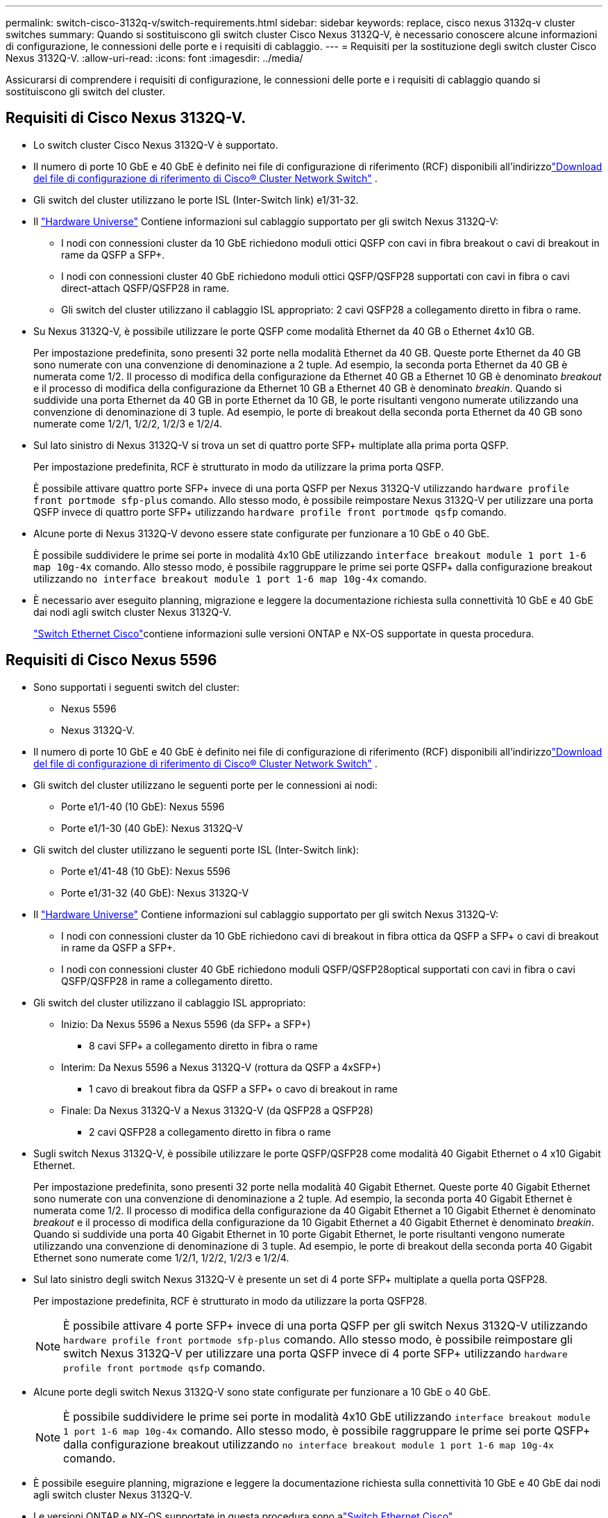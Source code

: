 ---
permalink: switch-cisco-3132q-v/switch-requirements.html 
sidebar: sidebar 
keywords: replace, cisco nexus 3132q-v cluster switches 
summary: Quando si sostituiscono gli switch cluster Cisco Nexus 3132Q-V, è necessario conoscere alcune informazioni di configurazione, le connessioni delle porte e i requisiti di cablaggio. 
---
= Requisiti per la sostituzione degli switch cluster Cisco Nexus 3132Q-V.
:allow-uri-read: 
:icons: font
:imagesdir: ../media/


[role="lead"]
Assicurarsi di comprendere i requisiti di configurazione, le connessioni delle porte e i requisiti di cablaggio quando si sostituiscono gli switch del cluster.



== Requisiti di Cisco Nexus 3132Q-V.

* Lo switch cluster Cisco Nexus 3132Q-V è supportato.
* Il numero di porte 10 GbE e 40 GbE è definito nei file di configurazione di riferimento (RCF) disponibili all'indirizzolink:https://mysupport.netapp.com/site/products/all/details/cisco-cluster-storage-switch/downloads-tab["Download del file di configurazione di riferimento di Cisco® Cluster Network Switch"^] .
* Gli switch del cluster utilizzano le porte ISL (Inter-Switch link) e1/31-32.
* Il link:https://hwu.netapp.com["Hardware Universe"^] Contiene informazioni sul cablaggio supportato per gli switch Nexus 3132Q-V:
+
** I nodi con connessioni cluster da 10 GbE richiedono moduli ottici QSFP con cavi in fibra breakout o cavi di breakout in rame da QSFP a SFP+.
** I nodi con connessioni cluster 40 GbE richiedono moduli ottici QSFP/QSFP28 supportati con cavi in fibra o cavi direct-attach QSFP/QSFP28 in rame.
** Gli switch del cluster utilizzano il cablaggio ISL appropriato: 2 cavi QSFP28 a collegamento diretto in fibra o rame.


* Su Nexus 3132Q-V, è possibile utilizzare le porte QSFP come modalità Ethernet da 40 GB o Ethernet 4x10 GB.
+
Per impostazione predefinita, sono presenti 32 porte nella modalità Ethernet da 40 GB. Queste porte Ethernet da 40 GB sono numerate con una convenzione di denominazione a 2 tuple. Ad esempio, la seconda porta Ethernet da 40 GB è numerata come 1/2. Il processo di modifica della configurazione da Ethernet 40 GB a Ethernet 10 GB è denominato _breakout_ e il processo di modifica della configurazione da Ethernet 10 GB a Ethernet 40 GB è denominato _breakin_. Quando si suddivide una porta Ethernet da 40 GB in porte Ethernet da 10 GB, le porte risultanti vengono numerate utilizzando una convenzione di denominazione di 3 tuple. Ad esempio, le porte di breakout della seconda porta Ethernet da 40 GB sono numerate come 1/2/1, 1/2/2, 1/2/3 e 1/2/4.

* Sul lato sinistro di Nexus 3132Q-V si trova un set di quattro porte SFP+ multiplate alla prima porta QSFP.
+
Per impostazione predefinita, RCF è strutturato in modo da utilizzare la prima porta QSFP.

+
È possibile attivare quattro porte SFP+ invece di una porta QSFP per Nexus 3132Q-V utilizzando `hardware profile front portmode sfp-plus` comando. Allo stesso modo, è possibile reimpostare Nexus 3132Q-V per utilizzare una porta QSFP invece di quattro porte SFP+ utilizzando `hardware profile front portmode qsfp` comando.

* Alcune porte di Nexus 3132Q-V devono essere state configurate per funzionare a 10 GbE o 40 GbE.
+
È possibile suddividere le prime sei porte in modalità 4x10 GbE utilizzando `interface breakout module 1 port 1-6 map 10g-4x` comando. Allo stesso modo, è possibile raggruppare le prime sei porte QSFP+ dalla configurazione breakout utilizzando `no interface breakout module 1 port 1-6 map 10g-4x` comando.

* È necessario aver eseguito planning, migrazione e leggere la documentazione richiesta sulla connettività 10 GbE e 40 GbE dai nodi agli switch cluster Nexus 3132Q-V.
+
link:https://mysupport.netapp.com/site/info/cisco-ethernet-switch["Switch Ethernet Cisco"^]contiene informazioni sulle versioni ONTAP e NX-OS supportate in questa procedura.





== Requisiti di Cisco Nexus 5596

* Sono supportati i seguenti switch del cluster:
+
** Nexus 5596
** Nexus 3132Q-V.


* Il numero di porte 10 GbE e 40 GbE è definito nei file di configurazione di riferimento (RCF) disponibili all'indirizzolink:https://mysupport.netapp.com/site/products/all/details/cisco-cluster-storage-switch/downloads-tab["Download del file di configurazione di riferimento di Cisco® Cluster Network Switch"^] .
* Gli switch del cluster utilizzano le seguenti porte per le connessioni ai nodi:
+
** Porte e1/1-40 (10 GbE): Nexus 5596
** Porte e1/1-30 (40 GbE): Nexus 3132Q-V


* Gli switch del cluster utilizzano le seguenti porte ISL (Inter-Switch link):
+
** Porte e1/41-48 (10 GbE): Nexus 5596
** Porte e1/31-32 (40 GbE): Nexus 3132Q-V


* Il link:https://hwu.netapp.com/["Hardware Universe"^] Contiene informazioni sul cablaggio supportato per gli switch Nexus 3132Q-V:
+
** I nodi con connessioni cluster da 10 GbE richiedono cavi di breakout in fibra ottica da QSFP a SFP+ o cavi di breakout in rame da QSFP a SFP+.
** I nodi con connessioni cluster 40 GbE richiedono moduli QSFP/QSFP28optical supportati con cavi in fibra o cavi QSFP/QSFP28 in rame a collegamento diretto.


* Gli switch del cluster utilizzano il cablaggio ISL appropriato:
+
** Inizio: Da Nexus 5596 a Nexus 5596 (da SFP+ a SFP+)
+
*** 8 cavi SFP+ a collegamento diretto in fibra o rame


** Interim: Da Nexus 5596 a Nexus 3132Q-V (rottura da QSFP a 4xSFP+)
+
*** 1 cavo di breakout fibra da QSFP a SFP+ o cavo di breakout in rame


** Finale: Da Nexus 3132Q-V a Nexus 3132Q-V (da QSFP28 a QSFP28)
+
*** 2 cavi QSFP28 a collegamento diretto in fibra o rame




* Sugli switch Nexus 3132Q-V, è possibile utilizzare le porte QSFP/QSFP28 come modalità 40 Gigabit Ethernet o 4 x10 Gigabit Ethernet.
+
Per impostazione predefinita, sono presenti 32 porte nella modalità 40 Gigabit Ethernet. Queste porte 40 Gigabit Ethernet sono numerate con una convenzione di denominazione a 2 tuple. Ad esempio, la seconda porta 40 Gigabit Ethernet è numerata come 1/2. Il processo di modifica della configurazione da 40 Gigabit Ethernet a 10 Gigabit Ethernet è denominato _breakout_ e il processo di modifica della configurazione da 10 Gigabit Ethernet a 40 Gigabit Ethernet è denominato _breakin_. Quando si suddivide una porta 40 Gigabit Ethernet in 10 porte Gigabit Ethernet, le porte risultanti vengono numerate utilizzando una convenzione di denominazione di 3 tuple. Ad esempio, le porte di breakout della seconda porta 40 Gigabit Ethernet sono numerate come 1/2/1, 1/2/2, 1/2/3 e 1/2/4.

* Sul lato sinistro degli switch Nexus 3132Q-V è presente un set di 4 porte SFP+ multiplate a quella porta QSFP28.
+
Per impostazione predefinita, RCF è strutturato in modo da utilizzare la porta QSFP28.

+

NOTE: È possibile attivare 4 porte SFP+ invece di una porta QSFP per gli switch Nexus 3132Q-V utilizzando `hardware profile front portmode sfp-plus` comando. Allo stesso modo, è possibile reimpostare gli switch Nexus 3132Q-V per utilizzare una porta QSFP invece di 4 porte SFP+ utilizzando `hardware profile front portmode qsfp` comando.

* Alcune porte degli switch Nexus 3132Q-V sono state configurate per funzionare a 10 GbE o 40 GbE.
+

NOTE: È possibile suddividere le prime sei porte in modalità 4x10 GbE utilizzando `interface breakout module 1 port 1-6 map 10g-4x` comando. Allo stesso modo, è possibile raggruppare le prime sei porte QSFP+ dalla configurazione breakout utilizzando `no interface breakout module 1 port 1-6 map 10g-4x` comando.

* È possibile eseguire planning, migrazione e leggere la documentazione richiesta sulla connettività 10 GbE e 40 GbE dai nodi agli switch cluster Nexus 3132Q-V.
* Le versioni ONTAP e NX-OS supportate in questa procedura sono alink:https://mysupport.netapp.com/site/info/cisco-ethernet-switch["Switch Ethernet Cisco"^] .




== Requisiti di NetApp CN1610

* Sono supportati i seguenti switch del cluster:
+
** NetApp CN1610
** Cisco Nexus 3132Q-V.


* Gli switch del cluster supportano le seguenti connessioni di nodo:
+
** NetApp CN1610: Porte da 0/1 a 0/12 (10 GbE)
** Cisco Nexus 3132Q-V: Porte E1/1-30 (40 GbE)


* Gli switch del cluster utilizzano le seguenti porte ISL (Inter-Switch link):
+
** NetApp CN1610: Porte da 0/13 a 0/16 (10 GbE)
** Cisco Nexus 3132Q-V: Porte E1/31-32 (40 GbE)


* Il link:https://hwu.netapp.com/["Hardware Universe"^] Contiene informazioni sul cablaggio supportato per gli switch Nexus 3132Q-V:
+
** I nodi con connessioni cluster da 10 GbE richiedono cavi di breakout in fibra ottica da QSFP a SFP+ o cavi di breakout in rame da QSFP a SFP+
** I nodi con connessioni cluster da 40 GbE richiedono moduli ottici QSFP/QSFP28 supportati con cavi in fibra ottica o cavi direct-attach QSFP/QSFP28 in rame


* Il cablaggio ISL appropriato è il seguente:
+
** Inizio: Per CN1610 - CN1610 (da SFP+ a SFP+), quattro cavi SFP+ a collegamento diretto in fibra ottica o rame
** Interim: Per CN1610 - Nexus 3132Q-V (da QSFP a quattro breakout SFP+), un cavo di breakout in fibra ottica da QSFP a SFP+ o rame
** Finale: Per Nexus 3132Q-V - Nexus 3132Q-V (da QSFP28 a QSFP28), due cavi QSFP28 a collegamento diretto in fibra ottica o rame


* I cavi twinax NetApp non sono compatibili con gli switch Cisco Nexus 3132Q-V.
+
Se la configurazione corrente di CN1610 utilizza cavi twinax NetApp per connessioni cluster-nodo-switch o ISL e si desidera continuare a utilizzare il cavo twinax nel proprio ambiente, è necessario procurarsi i cavi twinax Cisco. In alternativa, è possibile utilizzare cavi in fibra ottica per le connessioni ISL e cluster-nodo-switch.

* Sugli switch Nexus 3132Q-V, è possibile utilizzare le porte QSFP/QSFP28 come modalità Ethernet da 40 GB o Ethernet da 4x 10 GB.
+
Per impostazione predefinita, sono presenti 32 porte nella modalità Ethernet da 40 GB. Queste porte Ethernet da 40 GB sono numerate con una convenzione di denominazione a 2 tuple. Ad esempio, la seconda porta Ethernet da 40 GB è numerata come 1/2. Il processo di modifica della configurazione da Ethernet 40 GB a Ethernet 10 GB è denominato _breakout_ e il processo di modifica della configurazione da Ethernet 10 GB a Ethernet 40 GB è denominato _breakin_. Quando si suddivide una porta Ethernet da 40 GB in porte Ethernet da 10 GB, le porte risultanti vengono numerate utilizzando una convenzione di denominazione di 3 tuple. Ad esempio, le porte di breakout della seconda porta Ethernet da 40 GB sono numerate come 1/2/1, 1/2/2, 1/2/3 e 1/2/4.

* Sul lato sinistro degli switch Nexus 3132Q-V si trova un set di quattro porte SFP+ multiplate alla prima porta QSFP.
+
Per impostazione predefinita, il file di configurazione di riferimento (RCF) è strutturato in modo da utilizzare la prima porta QSFP.

+
È possibile attivare quattro porte SFP+ invece di una porta QSFP per gli switch Nexus 3132Q-V utilizzando `hardware profile front portmode sfp-plus` comando. Allo stesso modo, è possibile reimpostare gli switch Nexus 3132Q-V per utilizzare una porta QSFP invece di quattro porte SFP+ utilizzando `hardware profile front portmode qsfp` comando.

+

NOTE: Quando si utilizzano le prime quattro porte SFP+, viene disattivata la prima porta QSFP da 40 GbE.

* Alcune porte degli switch Nexus 3132Q-V devono essere configurate in modo da funzionare a 10 GbE o 40 GbE.
+
È possibile suddividere le prime sei porte in modalità 4x10 GbE utilizzando il `interface breakout module 1 port 1-6 map 10g-4x` comando. Analogamente, è possibile raggruppare le prime sei porte QSFP+ dalla configurazione _breakout_ utilizzando il `no interface breakout module 1 port 1-6 map 10g-4x` comando.

* È necessario aver eseguito planning, migrazione e leggere la documentazione richiesta sulla connettività 10 GbE e 40 GbE dai nodi agli switch cluster Nexus 3132Q-V.
* Le versioni ONTAP e NX-OS supportate in questa procedura sono elencate sulink:https://mysupport.netapp.com/site/info/cisco-ethernet-switch["Switch Ethernet Cisco"^] .
* Le versioni ONTAP e FASTPATH ​​supportate in questa procedura sono elencate sulink:https://mysupport.netapp.com/site/products/all/details/netapp-cluster-switches/docs-tab["Switch NetApp CN1601 e CN1610"^] .

